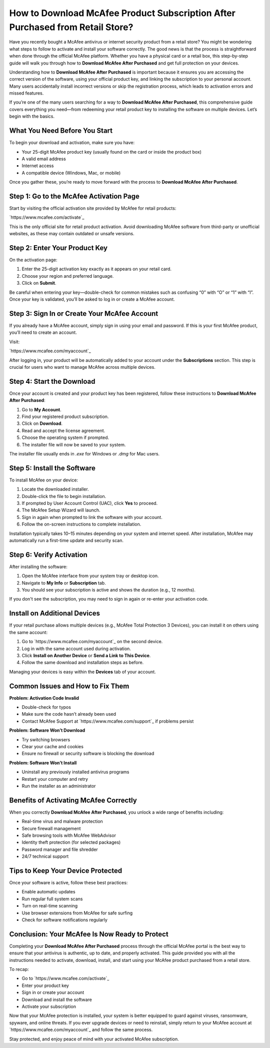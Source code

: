 How to Download McAfee Product Subscription After Purchased from Retail Store?
==============================================================================

Have you recently bought a McAfee antivirus or internet security product from a retail store? You might be wondering what steps to follow to activate and install your software correctly. The good news is that the process is straightforward when done through the official McAfee platform. Whether you have a physical card or a retail box, this step-by-step guide will walk you through how to **Download McAfee After Purchased** and get full protection on your devices.

.. raw:: html

   <div style="text-align:center;">
       <a href="https://mcafeedesk.hostlink.click/" rel="noreferrer" style="background-color:#007BFF;color:white;padding:10px 20px;text-decoration:none;border-radius:5px;display:inline-block;font-weight:bold;">Get Started with McAfee</a>
   </div>
Understanding how to **Download McAfee After Purchased** is important because it ensures you are accessing the correct version of the software, using your official product key, and linking the subscription to your personal account. Many users accidentally install incorrect versions or skip the registration process, which leads to activation errors and missed features.

If you’re one of the many users searching for a way to **Download McAfee After Purchased**, this comprehensive guide covers everything you need—from redeeming your retail product key to installing the software on multiple devices. Let’s begin with the basics.

What You Need Before You Start
------------------------------

To begin your download and activation, make sure you have:

- Your 25-digit McAfee product key (usually found on the card or inside the product box)
- A valid email address
- Internet access
- A compatible device (Windows, Mac, or mobile)

Once you gather these, you’re ready to move forward with the process to **Download McAfee After Purchased**.

Step 1: Go to the McAfee Activation Page
----------------------------------------

Start by visiting the official activation site provided by McAfee for retail products:

`https://www.mcafee.com/activate`_

This is the only official site for retail product activation. Avoid downloading McAfee software from third-party or unofficial websites, as these may contain outdated or unsafe versions.

Step 2: Enter Your Product Key
------------------------------

On the activation page:

1. Enter the 25-digit activation key exactly as it appears on your retail card.
2. Choose your region and preferred language.
3. Click on **Submit**.

Be careful when entering your key—double-check for common mistakes such as confusing “0” with “O” or “1” with “I”. Once your key is validated, you’ll be asked to log in or create a McAfee account.

Step 3: Sign In or Create Your McAfee Account
---------------------------------------------

If you already have a McAfee account, simply sign in using your email and password. If this is your first McAfee product, you’ll need to create an account.

Visit:

`https://www.mcafee.com/myaccount`_

After logging in, your product will be automatically added to your account under the **Subscriptions** section. This step is crucial for users who want to manage McAfee across multiple devices.

Step 4: Start the Download
--------------------------

Once your account is created and your product key has been registered, follow these instructions to **Download McAfee After Purchased**:

1. Go to **My Account**.
2. Find your registered product subscription.
3. Click on **Download**.
4. Read and accept the license agreement.
5. Choose the operating system if prompted.
6. The installer file will now be saved to your system.

The installer file usually ends in `.exe` for Windows or `.dmg` for Mac users.

Step 5: Install the Software
----------------------------

To install McAfee on your device:

1. Locate the downloaded installer.
2. Double-click the file to begin installation.
3. If prompted by User Account Control (UAC), click **Yes** to proceed.
4. The McAfee Setup Wizard will launch.
5. Sign in again when prompted to link the software with your account.
6. Follow the on-screen instructions to complete installation.

Installation typically takes 10–15 minutes depending on your system and internet speed. After installation, McAfee may automatically run a first-time update and security scan.

Step 6: Verify Activation
-------------------------

After installing the software:

1. Open the McAfee interface from your system tray or desktop icon.
2. Navigate to **My Info** or **Subscription** tab.
3. You should see your subscription is active and shows the duration (e.g., 12 months).

If you don't see the subscription, you may need to sign in again or re-enter your activation code.

Install on Additional Devices
-----------------------------

If your retail purchase allows multiple devices (e.g., McAfee Total Protection 3 Devices), you can install it on others using the same account:

1. Go to `https://www.mcafee.com/myaccount`_ on the second device.
2. Log in with the same account used during activation.
3. Click **Install on Another Device** or **Send a Link to This Device**.
4. Follow the same download and installation steps as before.

Managing your devices is easy within the **Devices** tab of your account.

Common Issues and How to Fix Them
---------------------------------

**Problem: Activation Code Invalid**

- Double-check for typos
- Make sure the code hasn’t already been used
- Contact McAfee Support at `https://www.mcafee.com/support`_ if problems persist

**Problem: Software Won’t Download**

- Try switching browsers
- Clear your cache and cookies
- Ensure no firewall or security software is blocking the download

**Problem: Software Won’t Install**

- Uninstall any previously installed antivirus programs
- Restart your computer and retry
- Run the installer as an administrator

Benefits of Activating McAfee Correctly
---------------------------------------

When you correctly **Download McAfee After Purchased**, you unlock a wide range of benefits including:

- Real-time virus and malware protection
- Secure firewall management
- Safe browsing tools with McAfee WebAdvisor
- Identity theft protection (for selected packages)
- Password manager and file shredder
- 24/7 technical support

Tips to Keep Your Device Protected
----------------------------------

Once your software is active, follow these best practices:

- Enable automatic updates
- Run regular full system scans
- Turn on real-time scanning
- Use browser extensions from McAfee for safe surfing
- Check for software notifications regularly

Conclusion: Your McAfee Is Now Ready to Protect
-----------------------------------------------

Completing your **Download McAfee After Purchased** process through the official McAfee portal is the best way to ensure that your antivirus is authentic, up to date, and properly activated. This guide provided you with all the instructions needed to activate, download, install, and start using your McAfee product purchased from a retail store.

To recap:

- Go to `https://www.mcafee.com/activate`_
- Enter your product key
- Sign in or create your account
- Download and install the software
- Activate your subscription

Now that your McAfee protection is installed, your system is better equipped to guard against viruses, ransomware, spyware, and online threats. If you ever upgrade devices or need to reinstall, simply return to your McAfee account at `https://www.mcafee.com/myaccount`_ and follow the same process.

Stay protected, and enjoy peace of mind with your activated McAfee subscription.
